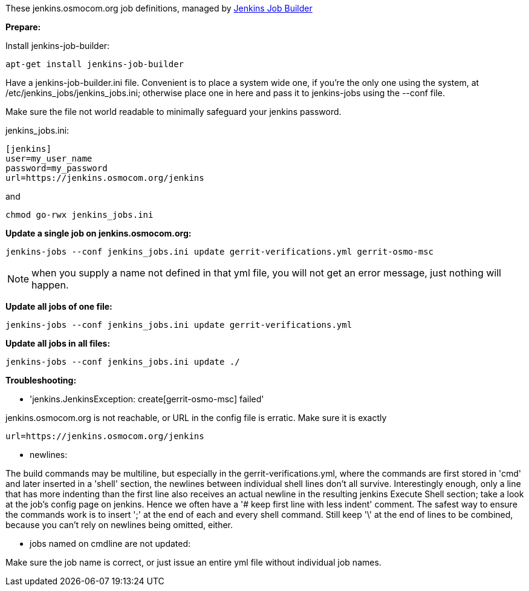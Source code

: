 These jenkins.osmocom.org job definitions, managed by
https://docs.openstack.org/infra/jenkins-job-builder/index.html[Jenkins Job Builder]

*Prepare:*

Install jenkins-job-builder:

  apt-get install jenkins-job-builder

Have a jenkins-job-builder.ini file. Convenient is to place a system wide one,
if you're the only one using the system, at /etc/jenkins_jobs/jenkins_jobs.ini;
otherwise place one in here and pass it to jenkins-jobs using the --conf file.

Make sure the file not world readable to minimally safeguard your jenkins password.

jenkins_jobs.ini:

    [jenkins]
    user=my_user_name
    password=my_password
    url=https://jenkins.osmocom.org/jenkins

and

    chmod go-rwx jenkins_jobs.ini

*Update a single job on jenkins.osmocom.org:*

    jenkins-jobs --conf jenkins_jobs.ini update gerrit-verifications.yml gerrit-osmo-msc

NOTE: when you supply a name not defined in that yml file, you will not get an
error message, just nothing will happen.

*Update all jobs of one file:*

    jenkins-jobs --conf jenkins_jobs.ini update gerrit-verifications.yml

*Update all jobs in all files:*

    jenkins-jobs --conf jenkins_jobs.ini update ./

*Troubleshooting:*

- 'jenkins.JenkinsException: create[gerrit-osmo-msc] failed'

jenkins.osmocom.org is not reachable, or URL in the config file is erratic.
Make sure it is exactly

    url=https://jenkins.osmocom.org/jenkins

- newlines:

The build commands may be multiline, but especially in the
gerrit-verifications.yml, where the commands are first stored in 'cmd' and
later inserted in a 'shell' section, the newlines between individual shell
lines don't all survive. Interestingly enough, only a line that has more
indenting than the first line also receives an actual newline in the resulting
jenkins Execute Shell section; take a look at the job's config page on jenkins.
Hence we often have a '# keep first line with less indent' comment. The safest
way to ensure the commands work is to insert ';' at the end of each and every
shell command. Still keep '\' at the end of lines to be combined, because you
can't rely on newlines being omitted, either.

- jobs named on cmdline are not updated:

Make sure the job name is correct, or just issue an entire yml file without
individual job names.
